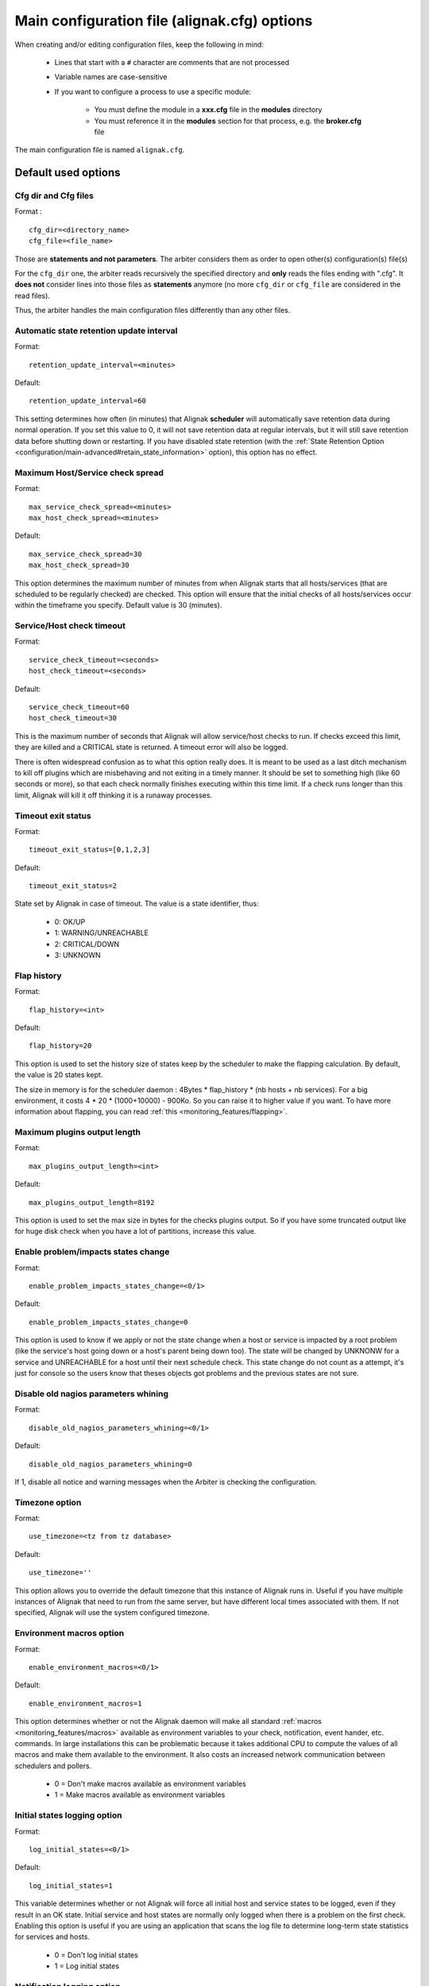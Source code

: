 .. _configuration/core_tips:

=============================================
Main configuration file (alignak.cfg) options
=============================================

When creating and/or editing configuration files, keep the following in mind:

    * Lines that start with a ``#`` character are comments that are not processed

    * Variable names are case-sensitive

    * If you want to configure a process to use a specific module:

        * You must define the module in a **xxx.cfg** file in the **modules** directory
        * You must reference it in the **modules** section for that process, e.g. the **broker.cfg** file

The main configuration file is named ``alignak.cfg``.

Default used options
====================

.. _configuration/core#cfg_dir:
.. _configuration/core#cfg_file:

Cfg dir and Cfg files
---------------------
Format :

::

    cfg_dir=<directory_name>
    cfg_file=<file_name>

Those are **statements and not parameters**. The arbiter considers them as order to open other(s) configuration(s) file(s)

For the ``cfg_dir`` one, the arbiter reads recursively the specified directory and **only** reads the files ending with ".cfg". It **does not** consider lines into those files as **statements** anymore (no more ``cfg_dir`` or ``cfg_file`` are considered in the read files).

Thus, the arbiter handles the main configuration files differently than any other files.



.. _configuration/core#retention_update_interval:

Automatic state retention update interval
-----------------------------------------

Format:

::

  retention_update_interval=<minutes>

Default:

::

  retention_update_interval=60

This setting determines how often (in minutes) that Alignak **scheduler** will automatically save retention data during normal operation.
If you set this value to 0, it will not save retention data at regular intervals, but it will still save retention data before shutting down or restarting.
If you have disabled state retention (with the :ref:`State Retention Option <configuration/main-advanced#retain_state_information>` option), this option has no effect.


.. _configuration/core#max_service_check_spread:

Maximum Host/Service check spread
---------------------------------

Format:

::

  max_service_check_spread=<minutes>
  max_host_check_spread=<minutes>

Default:

::

  max_service_check_spread=30
  max_host_check_spread=30

This option determines the maximum number of minutes from when Alignak starts that all hosts/services (that are scheduled to be regularly checked) are checked. This option will ensure that the initial checks of all hosts/services occur within the timeframe you specify. Default value is 30 (minutes).


.. _configuration/core#host_check_timeout:
.. _configuration/core#service_check_timeout:

Service/Host check timeout
--------------------------

Format:

::

  service_check_timeout=<seconds>
  host_check_timeout=<seconds>

Default:

::

  service_check_timeout=60
  host_check_timeout=30

This is the maximum number of seconds that Alignak will allow service/host checks to run. If checks exceed this limit, they are killed and a CRITICAL state is returned. A timeout error will also be logged.

There is often widespread confusion as to what this option really does. It is meant to be used as a last ditch mechanism to kill off plugins which are misbehaving and not exiting in a timely manner. It should be set to something high (like 60 seconds or more), so that each check normally finishes executing within this time limit. If a check runs longer than this limit, Alignak will kill it off thinking it is a runaway processes.

.. _configuration/core#timeout_exit_status:

Timeout exit status
-------------------

Format:

::

   timeout_exit_status=[0,1,2,3]

Default:

::

   timeout_exit_status=2

State set by Alignak in case of timeout. The value is a state identifier, thus:

    * 0: OK/UP
    * 1: WARNING/UNREACHABLE
    * 2: CRITICAL/DOWN
    * 3: UNKNOWN


.. _configuration/core#flap_history:

Flap history
------------

Format:

::

  flap_history=<int>

Default:

::

  flap_history=20

This option is used to set the history size of states keep by the scheduler to make the flapping calculation. By default, the value is 20 states kept.

The size in memory is for the scheduler daemon : 4Bytes * flap_history * (nb hosts + nb services). For a big environment, it costs 4 * 20 * (1000+10000) - 900Ko. So you can raise it to higher value if you want. To have more information about flapping, you can read :ref:`this <monitoring_features/flapping>`.


.. _configuration/core#max_plugins_output_length:

Maximum plugins output length
-----------------------------

Format:

::

  max_plugins_output_length=<int>

Default:

::

  max_plugins_output_length=8192

This option is used to set the max size in bytes for the checks plugins output. So if you have some truncated output like for huge disk check when you have a lot of partitions, increase this value.


.. _configuration/core#enable_problem_impacts_states_change:

Enable problem/impacts states change
------------------------------------

Format:

::

  enable_problem_impacts_states_change=<0/1>

Default:

::

  enable_problem_impacts_states_change=0

This option is used to know if we apply or not the state change when a host or service is impacted by a root problem (like the service's host going down or a host's parent being down too). The state will be changed by UNKNONW for a service and UNREACHABLE for a host until their next schedule check. This state change do not count as a attempt, it's just for console so the users know that theses objects got problems and the previous states are not sure.


.. _configuration/core#disable_old_nagios_parameters_whining:

Disable old nagios parameters whining
-------------------------------------

Format:

::

  disable_old_nagios_parameters_whining=<0/1>

Default:

::

  disable_old_nagios_parameters_whining=0

If 1, disable all notice and warning messages when the Arbiter is checking the configuration.


.. _configuration/core#use_timezone:

Timezone option
---------------

Format:

::

  use_timezone=<tz from tz database>

Default:

::

  use_timezone=''

This option allows you to override the default timezone that this instance of Alignak runs in. Useful if you have multiple instances of Alignak that need to run from the same server, but have different local times associated with them. If not specified, Alignak will use the system configured timezone.



.. _configuration/core#enable_environment_macros:

Environment macros option
-------------------------

Format:

::

  enable_environment_macros=<0/1>

Default:

::

  enable_environment_macros=1

This option determines whether or not the Alignak daemon will make all standard :ref:`macros <monitoring_features/macros>` available as environment variables to your check, notification, event hander, etc. commands. In large installations this can be problematic because it takes additional CPU to compute the values of all macros and make them available to the environment. It also costs an increased network communication between schedulers and pollers.

  * 0 = Don't make macros available as environment variables
  * 1 = Make macros available as environment variables


.. _configuration/core#log_initial_states:

Initial states logging option
-----------------------------

Format:

::

  log_initial_states=<0/1>

Default:

::

  log_initial_states=1

This variable determines whether or not Alignak will force all initial host and service states to be logged, even if they result in an OK state. Initial service and host states are normally only logged when there is a problem on the first check. Enabling this option is useful if you are using an application that scans the log file to determine long-term state statistics for services and hosts.

  * 0 = Don't log initial states
  * 1 = Log initial states


.. _configuration/core#log_notifications:

Notification logging option
---------------------------

Format:

::

  log_notifications=<0/1>

Example:

::

  log_notifications=1

This variable determines whether or not notification messages are logged. If you have a lot of contacts or regular service failures your log file will grow (let say some Mo by day for a huge configuration, so it's quite OK for nearly every one to log them). Use this option to keep contact notifications from being logged.

  * 0 = Don't log notifications
  * 1 = Log notifications


.. _configuration/core#log_service_retries:
.. _configuration/core#log_host_retries:

Service/Host check retry logging option
---------------------------------------

Format:

::

  log_service_retries=<0/1>
  log_host_retries=<0/1>

Example:

::

  log_service_retries=0
  log_host_retries=0

This variable determines whether or not service/host check retries are logged. Service check retries occur when a service check results in a non-OK state, but you have configured Alignak to retry the service more than once before responding to the error. Services in this situation are considered to be in "soft" states. Logging service check retries is mostly useful when attempting to debug Alignak or test out service/host :ref:`event handlers <monitoring_features/event_handlers>`.

  * 0 = Don't log service/host check retries (default)
  * 1 = Log service/host check retries


.. _configuration/core#log_event_handlers:

Event handlers logging option
-----------------------------

Format:

::

  log_event_handlers=<0/1>

Example:

::

  log_event_handlers=1

This variable determines whether or not service and host :ref:`event handlers <monitoring_features/eventhandlers>` are logged. Event handlers are optional commands that can be run whenever a service or hosts changes state. Logging event handlers is most useful when debugging Alignak or first trying out your event handler scripts.

  * 0 = Don't log event handlers
  * 1 = Log event handlers




.. _configuration/core#log_external_commands:

External commands logging option
--------------------------------

Format:

::

  log_external_commands=<0/1>

Example:

::

  log_external_commands=1

This variable determines whether or not Alignak will log :ref:`external commands <monitoring_features/external_commands>` that it receives.

  * 0 = Don't log external commands
  * 1 = Log external commands (default)


.. _configuration/core#log_passive_checks:

Passive checks logging option
-----------------------------

Format:

::

  log_passive_checks=<0/1>

Example:

::

  log_passive_checks=1

This variable determines whether or not Alignak will log :ref:`passive host and service checks <monitoring_features/passive_checks>` that it receives.

  * 0 = Don't log passive checks
  * 1 = Log passive checks (default)


.. _configuration/core#log_active_checks:

Active checks logging option
----------------------------

Format:

::

  log_active_checks=<0/1>

Example:

::

  log_active_checks=1

This variable determines whether or not Alignak will log :ref:`active host and service checks <monitoring_features/active_checks>` that it runs.

  * 0 = Don't log active checks (default)
  * 1 = Log active checks


.. _configuration/core#log_flappings:

Host/Service flapping logging option
------------------------------------

Format:

::

  log_flappings=<0/1>

Example:

::

  log_flappings=1

This variable determines whether or not Alignak will log  :ref:`host/service flapping <monitoring_features/flapping>` it detects.

  * 0 = Don't log snapshots
  * 1 = Log snapshots (default)


.. _configuration/core#log_snapshots:

Snapshots logging option
------------------------

Format:

::

  log_snapshots=<0/1>

Example:

::

  log_snapshots=1

This variable determines whether or not Alignak will log the snapshots it built.

  * 0 = Don't log snapshots
  * 1 = Log snapshots (default)


.. _configuration/core#no_event_handlers_during_downtimes:

Event Handler during downtimes
------------------------------

Format:

::

  no_event_handlers_during_downtimes=<0/1>

Default:

::

  no_event_handlers_during_downtimes=0

This option determines whether or not Alignak will run :ref:`event handlers <monitoring_features/event_handlers>` when the host or service is in a scheduled downtime.

  * 0 = Launch event handlers (Nagios behavior)
  * 1 = Don't launch event handlers



Performance data parameters
===========================

.. _configuration/core#process_performance_data:

Performance data processing option
----------------------------------

Format:

::

  process_performance_data=<0/1>

Example:

::

  process_performance_data=1

This value determines whether or not Alignak will process host and service check :ref:`performance data <advanced/perfdata>`.

  * 0 = Don't process performance data
  * 1 = Process performance data (default)

If you want to use tools like PNP, NagiosGrapher or Graphite set it to 1.


.. _configuration/core#perfdata_timeout:

Performance data processor command timeout
------------------------------------------

Format:

::

  perfdata_timeout=<seconds>

Example:

::

  perfdata_timeout=5

This is the maximum number of seconds that Alignak will allow a host performance data processor command or service performance data processor command to run. If a command exceeds this time limit it will be killed and a warning will be logged.


.. _configuration/core#host_perfdata_command:
.. _configuration/core#service_perfdata_command:

Host/Service performance data processing command
------------------------------------------------

Format:

::

  host_perfdata_command=<configobjects/command>
  service_perfdata_command=<configobjects/command>

Example:

::

  host_perfdata_command=process-host-perfdata
  service_perfdata_command=process-service-perfdata

This option allows you to specify a command to be run after every host/service check to process host/service :ref:`performance data <advanced/perfdata>` that may be returned from the check. The command argument is the short name of a command definition that you define in your object configuration file. This command is only executed if the :ref:`Performance Data Processing Option <configuration/core#process_performance_data>` option is enabled globally and if the ``process_perf_data`` directive in the host definition is enabled.


Advanced scheduling parameters
==============================


.. _configuration/core#passive_host_checks_are_soft:

Passive host checks are SOFT option
-----------------------------------

Format:

::

  passive_host_checks_are_soft=<0/1>

Example:

::

  passive_host_checks_are_soft=1

This option determines whether or not Alignak will treat :ref:`passive host checks <monitoring_features/passive_checks>` as HARD states or SOFT states. As a default, a passive host check result will put a host into a HARD state type. You can change this behavior by enabling this option.

  * 0 = Passive host checks are HARD (default)
  * 1 = Passive host checks are SOFT

.. warning:: This option is not yet implemented.


.. _configuration/core#enable_predictive_host_dependency_checks:
.. _configuration/core#enable_predictive_service_dependency_checks:

Predictive Host/Service dependency checks option
------------------------------------------------

Format:

::

  enable_predictive_host_dependency_checks=<0/1>
  enable_predictive_service_dependency_checks=<0/1>

Example:

::

  enable_predictive_host_dependency_checks=1
  enable_predictive_service_dependency_checks=1

This option determines whether or not Alignak will execute predictive checks of hosts/services that are being depended upon (as defined in :ref:`host/services dependencies <monitoring_features/dependencies>`) for a particular host/service when it changes state. Predictive checks help ensure that the dependency logic is as accurate as possible.

  * 0 = Disable predictive checks
  * 1 = Enable predictive checks (default)

.. warning:: This option is not yet implemented.

.. _configuration/core#check_for_orphaned_services:
.. _configuration/core#check_for_orphaned_hosts:

Orphaned Host/Service check option
----------------------------------

Format:

::

  check_for_orphaned_services=<0/1>
  check_for_orphaned_hosts=<0/1>

Example:

::

  check_for_orphaned_services=1
  check_for_orphaned_hosts=1

This option allows you to enable or disable checks for orphaned service/host checks. Orphaned checks are checks which have been launched to pollers but have not had any results reported in a long time.

Since no results have come back in for it, it is not rescheduled in the event queue. This can cause checks to stop being executed. Normally it is very rare for this to happen - it might happen if an external user or process killed off the process that was being used to execute a check.

If this option is enabled and Alignak finds that results for a particular check have not come back, it will log an error message and reschedule the check. If you start seeing checks that never seem to get rescheduled, enable this option and see if you notice any log messages about orphaned services.

  * 0 = Don't check for orphaned service checks
  * 1 = Check for orphaned service checks (default)

.. warning:: This option is not yet implemented.



.. _configuration/core#soft_state_dependencies:

Soft state dependencies option
------------------------------

Format:  soft_state_dependencies=<0/1>
Example:  soft_state_dependencies=0

This option determines whether or not Alignak will use soft state information when checking :ref:`host and service dependencies <advanced/dependencies>`. Normally it will only use the latest hard host or service state when checking dependencies. If you want it to use the latest state (regardless of whether its a soft or hard :ref:`state type <thebasics/statetypes>`), enable this option.

  * 0 = Don't use soft state dependencies (default)
  * 1 = Use soft state dependencies


.. warning:: This option is not yet implemented.


Performance tuning
===================

.. _configuration/core#cached_host_check_horizon:
.. _configuration/core#cached_service_check_horizon:

Cached Host/Service check horizon
---------------------------------

Format:

::

  cached_host_check_horizon=<seconds>
  cached_service_check_horizon=<seconds>

Example:

::

   cached_host_check_horizon=15
   cached_service_check_horizon=15

This option determines the maximum amount of time (in seconds) that the state of a previous host check is considered current. Cached host states (from host/service checks that were performed more recently than the time specified by this value) can improve host check performance immensely. Too high of a value for this option may result in (temporarily) inaccurate host/service states, while a low value may result in a performance hit for host/service checks. Use a value of 0 if you want to disable host/service check caching. More information on cached checks can be found :ref:`here <alignak_features/cached_checks>`.

.. tip::  Nagios default is 15s, but it's a tweak that make checks less accurate. So Alignak uses 0s as a default. If you have performance problems and you can't add a new scheduler or poller, increase this value and start to buy a new server because this won't be magical ;).

.. warning:: This option is not yet implemented.


.. _configuration/core#use_large_installation_tweaks:

Large installation tweaks option
--------------------------------

Format:

::

  use_large_installation_tweaks=<0/1>

Example:

::

  use_large_installation_tweaks=0

This option determines whether or not the Alignak daemon will take shortcuts to improve performance. These shortcuts result in the loss of a few features, but larger installations will likely see a lot of benefit from doing so. If you can't add new satellites to manage the load (like new pollers), you can activate it.

  * 0 = Don't use tweaks (default)
  * 1 = Use tweaks



Flapping parameters
===================

.. _configuration/core#enable_flap_detection:

Flap detection option
---------------------

Format:

::

  enable_flap_detection=<0/1>

Example:

::

  enable_flap_detection=1

This option determines whether or not Alignak will try and detect hosts and services that are “flapping". Flapping occurs when a host or service changes between states too frequently, resulting in a barrage of notifications being sent out. When Alignak detects that a host or service is flapping, it will temporarily suppress notifications for that host/service until it stops flapping.

More information on how flap detection and handling works can be found :ref:`here <monitoring_features/flapping>`.

  * 0 = Don't enable flap detection (default)
  * 1 = Enable flap detection


.. _configuration/core#low_host_flap_threshold:
.. _configuration/core#low_service_flap_threshold:

Low Service/Host flap threshold
-------------------------------

Format:

::

  low_service_flap_threshold=<percent>
  low_host_flap_threshold=<percent>

Example:

::

  low_service_flap_threshold=25.0
  low_host_flap_threshold=25.0

This option is used to set the low threshold for detection of host/service flapping. For more information on how flap detection and handling works (and how this option affects things) read :ref:`this <monitoring_features/flapping>`.


.. _configuration/core#high_host_flap_threshold:
.. _configuration/core#high_service_flap_threshold:

High Service/Host flap threshold
--------------------------------

Format:

::

  high_service_flap_threshold=<percent>
  high_host_flap_threshold=<percent>

Example:

::

  high_service_flap_threshold=50.0
  high_host_flap_threshold=50.0

This option is used to set the high threshold for detection of host/service flapping. For more information on how flap detection and handling works (and how this option affects things) read :ref:`this <monitoring_features/flapping>`.




.. _configuration/core#event_handler_timeout:
.. _configuration/core#notification_timeout:

Various commands timeouts
-------------------------

Format:

::

  event_handler_timeout=<seconds>  # default: 30s
  notification_timeout=<seconds>   # default: 30s
  ocsp_timeout=<seconds>           # default: 15s
  ochp_timeout=<seconds>           # default: 15s

Example:

::

  event_handler_timeout=60
  notification_timeout=60

This is the maximum number of seconds that Alignak will allow :ref:`event handlers <monitoring/eventhandlers>`, :ref:`notifications <monitoring/notifications>` to be run. If an command exceeds this time limit it will be killed and a warning will be logged.

There is often widespread confusion as to what this option really does. It is meant to be used as a last ditch mechanism to kill off commands which are misbehaving and not exiting in a timely manner. It should be set to something high (like 60 seconds or more for notification), so that each event handler command normally finishes executing within this time limit. If an event handler runs longer than this limit, Alignak will kill it off thinking it is a runaway processes.


Freshness check
===============

.. _configuration/core#check_service_freshness:
.. _configuration/core#check_host_freshness:

Host/Service freshness checking option
--------------------------------------

Format:

::

  check_service_freshness=<0/1>
  check_host_freshness=<0/1>

Example:

::

  check_service_freshness=0
  check_host_freshness=0

This option determines whether or not Alignak will periodically check the “freshness" of host/service checks. Enabling this option is useful for helping to ensure that :ref:`passive service checks <monitoring/passivechecks>` are received in a timely manner. More information on freshness checking can be found :ref:`here <alignak_features/freshness>`.

  * 0 = Don't check host/service freshness
  * 1 = Check host/service freshness (default)


.. _configuration/core#service_freshness_check_interval:
.. _configuration/core#host_freshness_check_interval:

Host/Service freshness check interval
-------------------------------------

Format:

::

  service_freshness_check_interval=<seconds>
  host_freshness_check_interval=<seconds>

Example:

::

  service_freshness_check_interval=60
  host_freshness_check_interval=60

This setting determines how often (in seconds) Alignak will periodically check the “freshness" of host/service check results. If you have disabled host/service freshness checking (with the ``check_service_freshness`` option), this option has no effect. More information on freshness checking can be found :ref:`here <alignak_features/freshness>`.


.. _configuration/core#additional_freshness_latency:

Additional freshness threshold latency option
---------------------------------------------

Format:

::

  additional_freshness_latency=<#>

Example:

::

  additional_freshness_latency=15

This option determines the number of seconds Alignak will add to any host or services freshness threshold it automatically calculates (e.g. those not specified explicitly by the user). More information on freshness checking can be found :ref:`here <alignak_features/freshness>`.



.. _configuration/core#triggers_dir:

Triggers directory
------------------

Format

::

  triggers_dir=<directory>

Example:

::

   triggers_dir=triggers.d

Used to specify the :ref:`trigger <alignak_features/triggers>` directory. It will open the directory and look recursively for .trig files.



.. _configuration/core#enable_notifications:

Notifications option
--------------------

Format:

::

  enable_notifications=<0/1>

Example:

::

  enable_notifications=1

This option determines whether or not Alignak will send out :ref:`notifications <monitoring_features/notifications>`. If this option is disabled, Alignak will not send out notifications for any host or service.

Values are as follows:
  * 0 = Disable notifications
  * 1 = Enable notifications (default)


.. _configuration/core#check_external_commands:

External command check option
-----------------------------

Format:

::

  check_external_commands=<0/1>

Example:

::

  check_external_commands=1

This option determines whether or not Alignak will execute the external commands that it receives. More information on external commands can be found :ref:`here <monitoring_features/extcommands>`.

  * 0 = Don't check external commands
  * 1 = Check external commands (default)


Scheduling parameters
=====================

.. _configuration/core#execute_service_checks:

Service/Host check execution option
-----------------------------------

Format:

::

  execute_service_checks=<0/1>
  execute_host_checks=<0/1>

Example:

::

  execute_service_checks=1
  execute_host_checks=1

This option determines whether or not Alignak will execute :ref:`active host/service checks <monitoring_features/active_checks>`. If this option is disabled, Alignak will not execute any active host/service checks.

  * 0 = Don't execute service checks
  * 1 = Execute service checks (default)


.. _configuration/core#accept_passive_service_checks:

Passive Host/Service check acceptance option
--------------------------------------------

Format:

::

  accept_passive_service_checks=<0/1>
  accept_passive_host_checks=<0/1>

Example:

::

  accept_passive_service_checks=1
  accept_passive_host_checks=1

This option determines whether or not Alignak will accept :ref:`passive host/service checks <monitoring_features/passive_checks>`. If this option is disabled, Alignak will not accept any passive host/service checks.

  * 0 = Don't accept passive service/host checks
  * 1 = Accept passive service/host checks (default)


.. _configuration/core#enable_event_handlers:

Event handlers option
---------------------

Format:

::

  enable_event_handlers=<0/1>

Example:

::

  enable_event_handlers=1

This option determines whether or not Alignak will run :ref:`event handlers <monitoring_features/eventhandlers>`.

  * 0 = Disable event handlers
  * 1 = Enable event handlers (default)




.. _configuration/core#global_host_event_handler:
.. _configuration/core#global_service_event_handler:

Global Host/Service event handlers option
-----------------------------------------

Format:

::

  global_host_event_handler=<configobjects/command>
  global_service_event_handler=<configobjects/command>

Example:

::

  global_host_event_handler=log-host-event-to-db
  global_service_event_handler=log-service-event-to-db

This option allows you to specify a host event handler command that is to be run for every host state change. The global event handler is executed immediately prior to the event handler that you have optionally specified in each host definition. The command argument is the short name of a command that you define in your commands definition. The maximum amount of time that this command can run is controlled by the :ref:`Event Handler Timeout <configuration/core#event_handler_timeout>` option. More information on event handlers can be found :ref:`here <monitoring_features/event_handlers>`.

Such commands should not be so useful with the new Alignak distributed architecture. If you use it, look if you can avoid it because such commands will kill your performance!



.. _configuration/core#interval_length:

Timing interval length
----------------------

Format:

::

  interval_length=<seconds>

Example:

::

  interval_length=60

This is the number of seconds per “unit interval" used for timing in the scheduling queue, re-notifications, etc. "Units intervals" are used in the object configuration file to determine how often to run a service check, how often to re-notify a contact, etc.

The default value for this is set to 60, which means that a "unit value" of 1 in the object configuration file will mean 60 seconds (1 minute).

.. tip::  Changing this option is not a good thing with Alignak. It's not designed to be a hard real time monitoring system...



Naming and macros parameters
============================

.. _configuration/core#illegal_object_name_chars:

Illegal object name characters
------------------------------

Format:

::

  illegal_object_name_chars=<chars...>

Example:

::

  illegal_object_name_chars=`-!$%^&*"|'<>?,()=

This option allows you to specify illegal characters that cannot be used in host names, service descriptions, or names of other object types. Alignak will allow you to use most characters in object definitions, but we recommend not using the characters shown in the example above because it may give you problems in the web interface, notification commands, etc.


.. _configuration/core#illegal_macro_output_chars:

Illegal macro output characters
-------------------------------

Format:

::

  illegal_macro_output_chars=<chars...>

Example:

::

  illegal_macro_output_chars=`-$^&"|'<>

This option allows you to specify illegal characters that should be stripped from :ref:`macros <monitoring_features/macros>` before being used in notifications, event handlers, and other commands. This DOES NOT affect macros used in service or host check commands. You can choose to not strip out the characters shown in the example above, but I recommend you do not do this. Some of these characters are interpreted by the shell (i.e. the backtick) and can lead to security problems. The following macros are stripped of the characters you specify:

  * "$HOSTOUTPUT$"
  * "$HOSTPERFDATA$"
  * "$HOSTACKAUTHOR$"
  * "$HOSTACKCOMMENT$"
  * "$SERVICEOUTPUT$"
  * "$SERVICEPERFDATA$"
  * "$SERVICEACKAUTHOR$"
  * "$SERVICEACKCOMMENT$"


.. _configuration/core#admin_email:

Administrator email address
---------------------------

Format:

::

  admin_email=<email_address>

Example:

::

  admin_email=root@localhost.localdomain

This is the email address for the administrator of the local machine (i.e. the one that Alignak is running on). This value can be used in notification commands by using the "$ADMINEMAIL$" :ref:`macro <monitoring_features/macros>`.


.. _configuration/core#admin_pager:

Administrator pager (unused)
----------------------------

Format:

::

  admin_pager=<pager_number_or_pager_email_gateway>

Example:

::

  admin_pager=pageroot@localhost.localdomain

This is the pager number (or pager email gateway) for the administrator of the local machine (i.e. the one that Alignak is running on). The pager number/address can be used in notification commands by using the $ADMINPAGER$ :ref:`macro <monitoring_features/macros>`.


Statistics parameters
=====================

.. _configuration/core#statsd:

Statsd enabled
--------------

Format:

::

  statsd_enabled=<0/1>

Example:

::

  statsd_enabled=0

Enable or not the statsd communication. By default it's disabled.


Statsd host
-----------

Format:

::

  statsd_host=<host or ip>

Example:

::

  statsd_host=localhost

Configure your local statsd daemon address.



Statsd port
-----------

Format:

::

  statsd_port=<int>

Example:

::

  statsd_port=8125

Configure your local statsd daemon port. Notice that the port is in UDP


Statsd prefix
-------------

Format:

::

  statsd_prefix=<string>

Example:

::

  statsd_prefix=Alignak

The prefix to add before all your stats so you will find them easily in graphite

